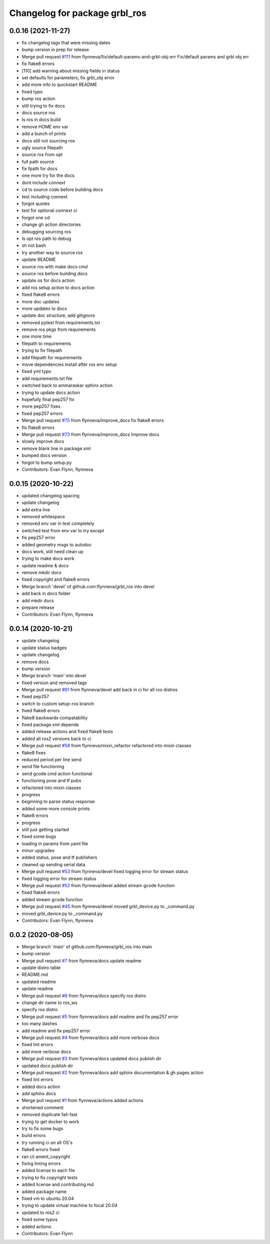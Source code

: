 ^^^^^^^^^^^^^^^^^^^^^^^^^^^^^^
Changelog for package grbl_ros
^^^^^^^^^^^^^^^^^^^^^^^^^^^^^^

0.0.16 (2021-11-27)
-------------------
* fix changelog tags that were missing dates
* bump version in prep for release
* Merge pull request `#111 <https://github.com/flynneva/grbl_ros/issues/111>`_ from flynneva/fix/default-params-and-grbl-obj-err
  Fix/default params and grbl obj err
* fix flake8 errors
* [110] add warning about missing fields in status
* set defaults for parameters, fix grbl_obj error
* add more info to quickstart README
* fixed typo
* bump ros action
* still trying to fix docs
* docs source ros
* ls ros in docs build
* remove HOME env var
* add a bunch of prints
* docs still not sourcing ros
* ugly source filepath
* source ros from opt
* full path source
* fix fpath for docs
* one more try for the docs
* dont include connext
* cd to source code before building docs
* test including connext
* forgot quotes
* test for optional connext ci
* forgot one cd
* change gh action directories
* debugging sourcing ros
* ls opt ros path to debug
* sh not bash
* try another way to source ros
* update README
* source ros with make docs cmd
* source ros before building docs
* update os for docs action
* add ros setup action to docs action
* fixed flake8 errors
* more doc updates
* more updates to docs
* update doc structure, add gitignore
* removed pytest from requirements.txt
* remove ros pkgs from requirements
* one more time
* filepath to requirements
* trying to fix filepath
* add filepath for requirements
* move dependencies install after ros env setup
* fixed yml typo
* add requirements.txt file
* switched back to ammaraskar sphinx action
* trying to update docs action
* hopefully final pep257 fix
* more pep257 fixes
* fixed pep257 errors
* Merge pull request `#75 <https://github.com/flynneva/grbl_ros/issues/75>`_ from flynneva/improve_docs
  fix flake8 errors
* fix flake8 errors
* Merge pull request `#73 <https://github.com/flynneva/grbl_ros/issues/73>`_ from flynneva/improve_docs
  Improve docs
* slowly improve docs
* remove blank line in package.xml
* bumped docs version
* forgot to bump setup.py
* Contributors: Evan Flynn, flynneva

0.0.15 (2020-10-22)
-------------------
* updated changelog spacing
* update changelog
* add extra line
* removed whitespace
* removed env var in test completely
* switched test from env var to try except
* fix pep257 error
* added geometry msgs to autodoc
* docs work, still need clean up
* trying to make docs work
* update readme & docs
* remove mkdir docs
* fixed copyright and flake8 errors
* Merge branch 'devel' of github.com:flynneva/grbl_ros into devel
* add back in docs folder
* add mkdir docs
* prepare release
* Contributors: Evan Flynn, flynneva

0.0.14 (2020-10-21)
-------------------
* update changelog
* update status badges
* update changelog
* remove docs
* bump version
* Merge branch 'main' into devel
* fixed version and removed tags
* Merge pull request `#61 <https://github.com/flynneva/grbl_ros/issues/61>`_ from flynneva/devel
  add back in ci for all ros distros
* fixed pep257
* switch to custom setup-ros branch
* fixed flake8 errors
* flake8 backwards compatability
* fixed package.xml depends
* added release actions and fixed flake8 tests
* added all ros2 versions back to ci
* Merge pull request `#58 <https://github.com/flynneva/grbl_ros/issues/58>`_ from flynneva/mixin_refactor
  refactored into mixin classes
* flake8 fixes
* reduced period per line send
* send file functioning
* send gcode cmd action functional
* functioning pose and tf pubs
* refactored into mixin classes
* progress
* beginning to parse status response
* added some more console prints
* flake8 errors
* progress
* still just getting started
* fixed some bugs
* loading in params from yaml file
* minor upgrades
* added status, pose and tf publishers
* cleaned up sending serial data
* Merge pull request `#53 <https://github.com/flynneva/grbl_ros/issues/53>`_ from flynneva/devel
  fixed logging error for stream status
* fixed logging error for stream status
* Merge pull request `#52 <https://github.com/flynneva/grbl_ros/issues/52>`_ from flynneva/devel
  added stream gcode function
* fixed flake8 errors
* added stream gcode function
* Merge pull request `#45 <https://github.com/flynneva/grbl_ros/issues/45>`_ from flynneva/devel
  moved grbl_device.py to _command.py
* moved grbl_device.py to _command.py
* Contributors: Evan Flynn, flynneva

0.0.2 (2020-08-05)
------------------
* Merge branch 'main' of github.com:flynneva/grbl_ros into main
* bump version
* Merge pull request `#7 <https://github.com/flynneva/grbl_ros/issues/7>`_ from flynneva/docs
  update readme
* update distro table
* README.md
* updated readme
* update readme
* Merge pull request `#6 <https://github.com/flynneva/grbl_ros/issues/6>`_ from flynneva/docs
  specify ros distro
* change dir name to ros_ws
* specify ros distro
* Merge pull request `#5 <https://github.com/flynneva/grbl_ros/issues/5>`_ from flynneva/docs
  add readme and fix pep257 error
* too many dashes
* add readme and fix pep257 error
* Merge pull request `#4 <https://github.com/flynneva/grbl_ros/issues/4>`_ from flynneva/docs
  add more verbose docs
* fixed lint errors
* add more verbose docs
* Merge pull request `#3 <https://github.com/flynneva/grbl_ros/issues/3>`_ from flynneva/docs
  updated docs publish dir
* updated docs publish dir
* Merge pull request `#2 <https://github.com/flynneva/grbl_ros/issues/2>`_ from flynneva/docs
  add sphinx documentation & gh pages action
* fixed lint errors
* added docs action
* add sphinx docs
* Merge pull request `#1 <https://github.com/flynneva/grbl_ros/issues/1>`_ from flynneva/actions
  added actions
* shortened comment
* removed duplicate fail-fast
* trying to get docker to work
* try to fix some bugs
* build errors
* try running ci on all OS's
* flake8 errors fixed
* ran cli ament_copyright
* fixing linting errors
* added license to each file
* trying to fix copyright tests
* added license and contributing.md
* added package name
* fixed vm to ubuntu 20.04
* trying to update virtual machine to focal 20.04
* updated to ros2 ci
* fixed some typos
* added actions
* Contributors: Evan Flynn
